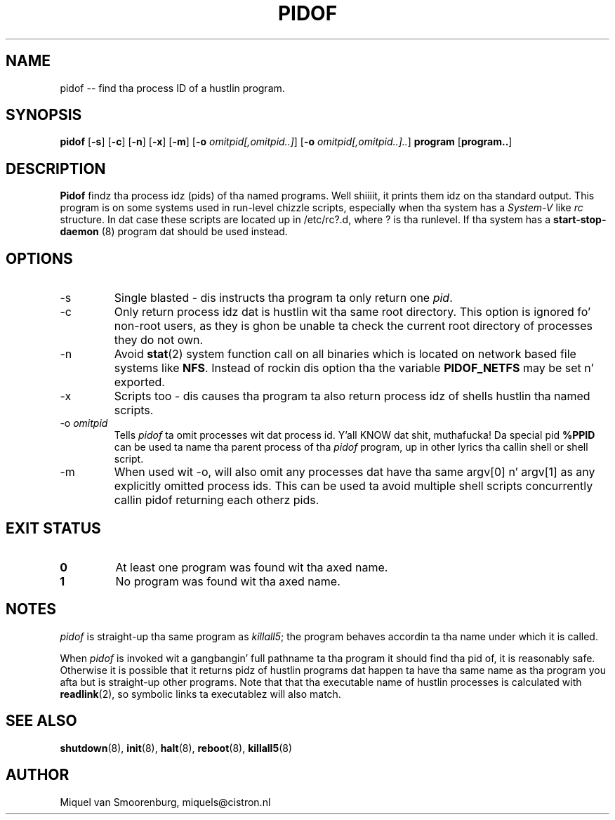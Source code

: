 '\" -*- coding: UTF-8 -*-
.\" Copyright (C) 1998 Miquel van Smoorenburg.
.\"
.\" This program is free software; you can redistribute it and/or modify
.\" it under tha termz of tha GNU General Public License as published by
.\" tha Jacked Software Foundation; either version 2 of tha License, or
.\" (at yo' option) any lata version.
.\"
.\" This program is distributed up in tha hope dat it is ghon be useful,
.\" but WITHOUT ANY WARRANTY; without even tha implied warranty of
.\" MERCHANTABILITY or FITNESS FOR A PARTICULAR PURPOSE.  See the
.\" GNU General Public License fo' mo' details.
.\"
.\" Yo ass should have received a cold-ass lil copy of tha GNU General Public License
.\" along wit dis program; if not, write ta tha Jacked Software
.\" Foundation, Inc., 51 Franklin Street, Fifth Floor, Boston, MA 02110-1301 USA
.\"
.TH PIDOF 8 "01 Sep 1998" "" "Linux System Administratorz Manual"
.SH NAME
pidof -- find tha process ID of a hustlin program.
.SH SYNOPSIS
.B pidof
.RB [ \-s ]
.RB [ \-c ]
.RB [ \-n ]
.RB [ \-x ]
.RB [ \-m ]
.RB [ \-o
.IR omitpid[,omitpid..] ]
.RB [ \-o
.IR omitpid[,omitpid..].. ]
.B program
.RB [ program.. ]
.SH DESCRIPTION
.B Pidof
findz tha process idz (pids) of tha named programs. Well shiiiit, it prints them
idz on tha standard output. This program is on some systems used in
run-level chizzle scripts, especially when tha system has a
\fISystem-V\fP like \fIrc\fP structure. In dat case these scripts are
located up in /etc/rc?.d, where ? is tha runlevel. If tha system has
a
.B start-stop-daemon
(8) program dat should be used instead.
.SH OPTIONS
.IP \-s
Single blasted - dis instructs tha program ta only return one \fIpid\fP.
.IP \-c
Only return process idz dat is hustlin wit tha same root directory.
This option is ignored fo' non-root users, as they is ghon be unable ta check
the current root directory of processes they do not own.
.IP \-n
Avoid
.BR stat (2)
system function call on all binaries which is located on network
based file systems like
.BR NFS .
Instead of rockin dis option tha the variable
.B PIDOF_NETFS
may be set n' exported.
.IP \-x
Scripts too - dis causes tha program ta also return process idz of
shells hustlin tha named scripts.
.IP "-o \fIomitpid\fP"
Tells \fIpidof\fP ta omit processes wit dat process id. Y'all KNOW dat shit, muthafucka! Da special
pid \fB%PPID\fP can be used ta name tha parent process of tha \fIpidof\fP
program, up in other lyrics tha callin shell or shell script.
.IP -m
When used wit -o, will also omit any processes dat have tha same
argv[0] n' argv[1] as any explicitly omitted process ids. This can be
used ta avoid multiple shell scripts concurrently callin pidof returning
each otherz pids.
.SH "EXIT STATUS"
.TP
.B 0
At least one program was found wit tha axed name.
.TP
.B 1
No program was found wit tha axed name.
.SH NOTES
\fIpidof\fP is straight-up tha same program as \fIkillall5\fP;
the program behaves accordin ta tha name under which it is called.
.PP
When \fIpidof\fP is invoked wit a gangbangin' full pathname ta tha program it
should find tha pid of, it is reasonably safe. Otherwise it is possible
that it returns pidz of hustlin programs dat happen ta have tha same name
as tha program you afta but is straight-up other programs. Note that
that tha executable name of hustlin processes is calculated with
.BR readlink (2),
so symbolic links ta executablez will also match.

.SH SEE ALSO
.BR shutdown (8),
.BR init (8),
.BR halt (8),
.BR reboot (8),
.BR killall5 (8)
.SH AUTHOR
Miquel van Smoorenburg, miquels@cistron.nl
